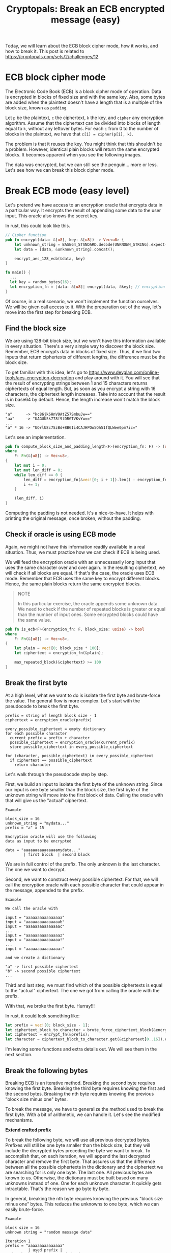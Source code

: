 #+title: Cryptopals: Break an ECB encrypted message (easy)
#+description: Learn to break a message encrypted with the ECB block cipher mode (easy exercise).
#+publishdate: 2025-05-27
#+cover: ../../images/covers/cryptopals.jpg
#+options: ^:nil

Today, we will learn about the ECB block cipher mode, how it works, and how to break it. This post is related to https://cryptopals.com/sets/2/challenges/12.

* ECB block cipher mode

The Electronic Code Book (ECB) is a block cipher mode of operation. Data is encrypted in blocks of fixed size and with the same key. Also, some bytes are added when the plaintext doesn't have a length that is a multiple of the block size, known as ~padding~.

Let ~p~ be the plaintext, ~c~ the ciphertext, ~k~ the key, and ~cipher~ any encryption algorithm. Assume that the ciphertext can be divided into blocks of length equal to ~k~, without any leftover bytes. For each ~i~ from 0 to the number of blocks in the plaintext, we have that ~c[i] = cipher(p[i], k)~.

The problem is that it reuses the key. You might think that this shouldn't be a problem. However, identical plain blocks will return the same encrypted blocks. It becomes apparent when you see the following images.

#+begin_export markdown
<center> Plain image </center>
#+end_export
[[../../images/break-ecb/penguin.png]]

#+begin_export markdown
<center> Image encrypted with ECB mode </center>
#+end_export
[[../../images/break-ecb/ecb_penguin.png]]

The data was encrypted, but we can still see the penguin... more or less. Let's see how we can break this block cipher mode.

* Break ECB mode (easy level)

Let's pretend we have access to an encryption oracle that encrypts data in a particular way. It encrypts the result of appending some data to the user input. This oracle also knows the secret key.

In rust, this could look like this.

#+begin_src rust
// Cipher function
pub fn encrypt(data: &[u8], key: &[u8]) -> Vec<u8> {
    let unknown_string = BASE64_STANDARD.decode(UNKNOWN_STRING).expect("Valid data");
    let data = [data, &unknown_string].concat();

    encrypt_aes_128_ecb(&data, key)
}

fn main() {
  ...
  let key = random_bytes(16);
  let encryption_fn = |data: &[u8]| encrypt(data, &key); // encryption oracle
}
#+end_src

Of course, in a real scenario, we won't implement the function ourselves. We will be given call access to it. With the preparation out of the way, let's move into the first step for breaking ECB.

** Find the block size

We are using 128-bit block size, but we won't have this information available in every situation. There's a very simple way to discover the block size. Remember, ECB encrypts data in blocks of fixed size. Thus, if we find two inputs that return ciphertexts of different lengths, the difference must be the block size.

To get familiar with this idea, let's go to https://www.devglan.com/online-tools/aes-encryption-decryption and play around with it. You will see that the result of encrypting strings between 1 and 15 characters returns ciphertexts of equal length. But, as soon as you encrypt a string with 16 characters, the ciphertext length increases. Take into account that the result is in base64 by default. Hence, the length increase won't match the block size.

#+begin_src pseudocode
"a"      -> "kc86jk6HnV9AtZ57SmbuJw=="
"aa"     -> "UAGUUSk778f9tDRGTVKvYw=="
...
"a" * 16 -> "UOrlU8c7SzBd+8BGIi4CAJHPOo5Oh51fQLWee0pm7ic="
#+end_src

Let's see an implementation.

#+begin_src rust
pub fn compute_block_size_and_padding_length<F>(encryption_fn: F) -> (usize, usize)
where
    F: Fn(&[u8]) -> Vec<u8>,
{
    let mut i = 0;
    let mut len_diff = 0;
    while len_diff == 0 {
        len_diff = encryption_fn(&vec![0; i + 1]).len() - encryption_fn(&vec![0; i]).len();
        i += 1;
    }

    (len_diff, i)
}
#+end_src

Computing the padding is not needed. It's a nice-to-have. It helps with printing the original message, once broken, without the padding.

** Check if oracle is using ECB mode

Again, we might not have this information readily available in a real situation. Thus, we must practice how we can check if ECB is being used.

We will feed the encryption oracle with an unnecessarily long input that uses the same character over and over again. In the resulting ciphertext, we will check if all blocks are equal. If that's the case, the oracle uses ECB mode. Remember that ECB uses the same key to encrypt different blocks. Hence, the same plain blocks return the same encrypted blocks.

#+begin_quote
NOTE

In this particular exercise, the oracle appends some unknown data. We need to check if the number of repeated blocks is greater or equal than the number of input ones. Some encrypted blocks could have the same value.
#+end_quote

#+begin_src rust
pub fn is_ecb<F>(encryption_fn: F, block_size: usize) -> bool
where
    F: Fn(&[u8]) -> Vec<u8>,
{
    let plain = vec![0; block_size * 100];
    let ciphertext = encryption_fn(&plain);

    max_repeated_block(&ciphertext) >= 100
}
#+end_src

** Break the first byte

At a high level, what we want to do is isolate the first byte and brute-force the value. The general flow is more complex. Let's start with the pseudocode to break the first byte.

#+begin_src
prefix = string of length block size - 1
ciphertext = encryption_oracle(prefix)

every_possible_ciphertext = empty dictionary
for each possible character
  current_prefix = prefix + character
  possible_ciphertext = encryption_oracle(current_prefix)
  store possible_ciphertext in every_possible_ciphertext
   
for (character, possible_ciphertext) in every_possible_ciphertext
  if ciphertext == possible_ciphertext
    return character
#+end_src

Let's walk through the pseudocode step by step.

First, we build an input to isolate the first byte of the unknown string. Since our input is one byte smaller than the block size, the first byte of the unknown string will move into the first block of data. Calling the oracle with that will give us the "actual" ciphertext.

#+begin_example
Example

block_size = 16
unknown_string = "mydata..."
prefix = "a" x 15

Encryption oracle will use the following
data as input to be encrypted

data = "aaaaaaaaaaaaaaamydata..."
        | first block  | second block
#+end_example

We are in full control of the prefix. The only unknown is the last character. The one we want to decrypt.

Second, we want to construct every possible ciphertext. For that, we will call the encryption oracle with each possible character that could appear in the message, appended to the prefix.

#+begin_example
Example

We call the oracle with

input = "aaaaaaaaaaaaaaaa"
input = "aaaaaaaaaaaaaaab"
input = "aaaaaaaaaaaaaaac"
...
input = "aaaaaaaaaaaaaaaz"
input = "aaaaaaaaaaaaaaa!"
...
input = "aaaaaaaaaaaaaaa:"

and we create a dictionary

"a" -> first possible ciphertext
"b" -> second possible ciphertext
...
#+end_example

Third and last step, we must find which of the possible ciphertexts is equal to the "actual" ciphertext. The one we got from calling the oracle with the prefix. 

With that, we broke the first byte. Hurray!!!

In rust, it could look something like:

#+begin_src rust
let prefix = vec![0; block_size - 1];
let ciphertext_block_to_character = brute_force_ciphertext_block(&encrypt_fn, prefix, 0, block_size);
let ciphertext = encrypt_fn(&prefix);
let character = ciphertext_block_to_character.get(&ciphertext[0..16]).expect("Exists");
#+end_src

I'm leaving some functions and extra details out. We will see them in the next section.

** Break the following bytes

Breaking ECB is an iterative method. Breaking the second byte requires knowing the first byte. Breaking the third byte requires knowing the first and the second bytes. Breaking the nth byte requires knowing the previous "block size minus one" bytes.

To break the message, we have to generalize the method used to break the first byte. With a bit of arithmetic, we can handle it. Let's see the modified mechanisms.

**Extend crafted prefix**

To break the following byte, we will use all previous decrypted bytes. Prefixes will still be one byte smaller than the block size, but they will include the decrypted bytes preceding the byte we want to break. To accomplish that, on each iteration, we will append the last decrypted character and remove the first byte. That assures us that the difference between all the possible ciphertexts in the dictionary and the ciphertext we are searching for is only one byte. The last one. All previous bytes are known to us. Otherwise, the dictionary must be built based on many unknowns instead of one. One for each unknown character. It quickly gets intractable. That's the reason we go byte by byte.

In general, breaking the nth byte requires knowing the previous "block size minus one" bytes. This reduces the unknowns to one byte, which we can easily brute-force.

#+begin_example
Example

block size = 16
unknown string = "random message data"

Iteration 1
prefix = "aaaaaaaaaaaaaaa"
          | used prefix |
we break the first byte and obtain "r"

Iteration 2
prefix = "aaaaaaaaaaaaaaar"
           | used prefix |
we break the second byte and obtain "a"

Iteration 3
prefix = "aaaaaaaaaaaaaaara"
            | used prefix |
we break the third byte and obtain "n"

...

Iteration n
prefix = "aaaaaaaaaaaaaaarandom message dat"
                            | used prefix |
we break the last byte and obtain "a"
#+end_example

**Isolate following bytes**

We need to accommodate the prefix to prepare the following byte we want to break. To accomplish that, we decrease the size of the prefix by one on each iteration. Once the prefix length is zero, we have broken all the bytes from the block. To break the following block, we come back to using a prefix of "block size minus one" characters and repeat the process.

#+begin_example
Example

block size = 16
unknown string = "random message data"

Iteration 1
input = "a" x 15
encryption_oracle will encrypt "aaaaaaaaaaaaaaarandom message data"
                                | first block  | second block  |
we break the first byte and obtain "r" (first block)

Iteration 2
input = "a" x 14
encryption_oracle will encrypt "aaaaaaaaaaaaaarandom message data"
                                | first block  | second block  |
we break the second byte and obtain "a" (first block)

Iteration 3
input = "a" x 13
encryption_oracle will encrypt "aaaaaaaaaaaaarandom message data"
                                | first block  | second block  |
we break the third byte and obtain "n" (first block)

...

Iteration 16
input = ""
encryption_oracle will encrypt "random message data"
                                | first block  | second block  |
we break the sixteenth byte and obtain "d" (first block)
first block completed, we have to break the second block now

Iteration 17
input = "a" x 15
encryption_oracle will encrypt "aaaaaaaaaaaaaaarandom message data"
                                | first block  | second block  |
we break the seventeenth byte and obtain "a" (second block)

...
#+end_example

**Brute-force the correct block**

I didn't show it, but the function that creates the dictionary with all the possible ciphertexts only stores one block of data, not the whole ciphertext. That remains the same, but we have to make sure that we compare the correct ciphertext block against each possible ciphertext block in the dictionary.

#+begin_src rust
let start = (i / block_size) * block_size;
let end = start + block_size;
let character = ciphertext_block_to_character.get(&ciphertext[start..end]).expect("Exists");
#+end_src

That's about it. We are ready to see the final implementation.

**Implementation**

Before moving forward, let me explain an important detail about the ~brute_force_ciphertext_block~ function. This function returns a dictionary with every possible ciphertext. If you read the implementation, you will see that we always store the first block of the ciphertext. That might be confusing, but it has a simple explanation. The encryption oracle doesn't prepend any information. Besides, to get every possibility, we only care about the prefix plus any given letter. At this step, the string appended by the oracle is irrelevant. We only care about the ciphertext of the data we are feeding in, which becomes the first block of the resulting ciphertext.

That's it. I just wanted to explain the inner workings of that function, so that's clear what's going on.

#+begin_src rust
pub fn attack_ecb_one_byte_at_a_time<F>(encrypt_fn: F) -> String
where
    F: Fn(&[u8]) -> Vec<u8>,
{
    let (block_size, padding_length) = compute_block_size_and_padding_length(&encrypt_fn);
    if !is_ecb(&encrypt_fn, block_size) {
        panic!("Data not encryped with ECB");
    }

    let mut plain = vec![0; block_size - 1];
    let num_target_bytes = encrypt_fn(&[]).len() - padding_length;
    for i in 0..num_target_bytes {
        let crafted_prefix = &plain[plain.len() - (block_size - 1)..];
        let ciphertext_block_to_character =
            brute_force_ciphertext_block(&encrypt_fn, crafted_prefix, 0, block_size);

        let raw_prefix = vec![0; block_size - 1 - (i % block_size)];
        let ciphertext = encrypt_fn(&raw_prefix);
        let start = (i / block_size) * block_size;
        let end = start + block_size;
        let character = ciphertext_block_to_character
            .get(&ciphertext[start..end])
            .expect("Exists");

        plain.push(*character);
    }

    String::from_utf8(plain[block_size - 1..].to_vec()).expect("Valid plain message")
}

pub fn brute_force_ciphertext_block<F>(
    encryption_fn: F,
    prefix: &[u8],
    block_position: usize,
    block_size: usize,
) -> HashMap<Vec<u8>, u8>
where
    F: Fn(&[u8]) -> Vec<u8>,
{
    let mut encrypted_block_to_character = HashMap::new();
    for i in 0..=255u8 {
        let prefix_with_character = [prefix, &[i]].concat().to_vec();
        let encrypted_data = encryption_fn(&prefix_with_character);
        let start = block_position * block_size;
        let end = start + block_size;
        let encrypted_block = encrypted_data[start..end].to_vec();
        encrypted_block_to_character.insert(encrypted_block, i);
    }

    encrypted_block_to_character
}
#+end_src

** Code

You can check the whole implementation https://github.com/danielorihuela/cryptopals/blob/main/src/set2/challenge12.rs.

* Conclusion 

The XOR cipher is simple but easy to attack. Modern products should avoid it at all costs. Instead, use OTP (if you can manage the complexity) or AES.
